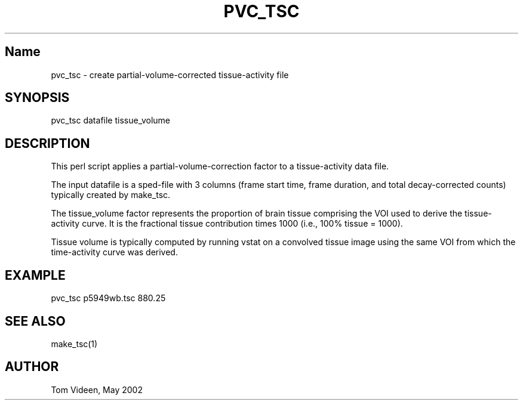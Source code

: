 .TH PVC_TSC 1 "02 May 2002" "Neuroimaging Lab"

.SH Name
.nf
pvc_tsc - create partial-volume-corrected tissue-activity file

.SH SYNOPSIS
pvc_tsc datafile tissue_volume

.SH DESCRIPTION
This perl script applies a partial-volume-correction factor to
a tissue-activity data file.

The input datafile is a sped-file with 3 columns (frame start time,
frame duration, and total decay-corrected counts) typically
created by make_tsc.

The tissue_volume factor represents the proportion of brain tissue
comprising the VOI used to derive the tissue-activity curve.
It is the fractional tissue contribution times 1000 (i.e.,
100% tissue = 1000).

Tissue volume is typically computed by running vstat on a
convolved tissue image using the same VOI from which the time-activity
curve was derived.

.SH EXAMPLE
.nf
pvc_tsc p5949wb.tsc 880.25

.SH SEE ALSO
make_tsc(1)

.SH AUTHOR
Tom Videen, May 2002
